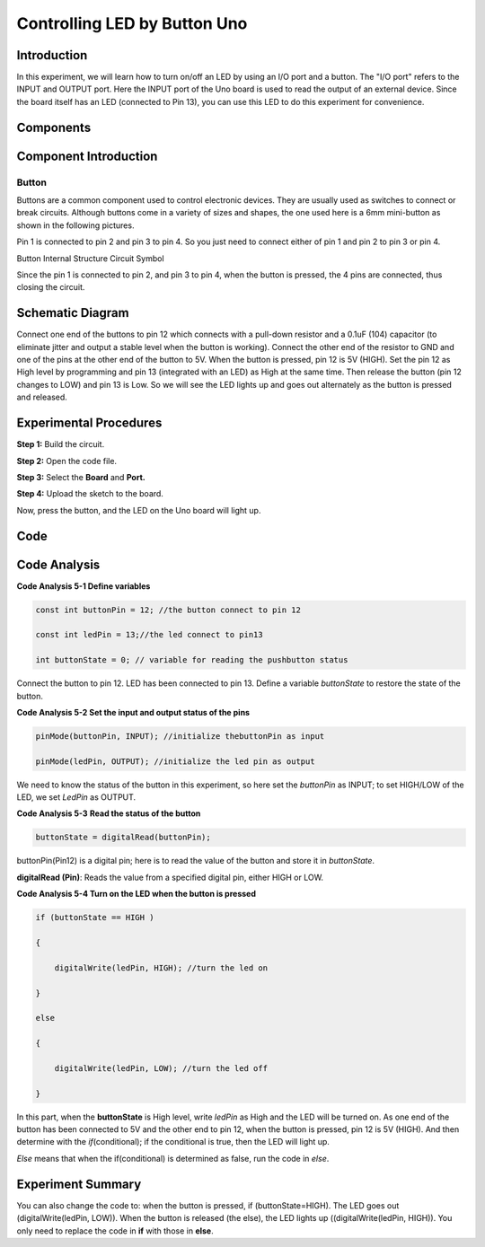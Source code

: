 Controlling LED by Button Uno
=================================

Introduction
----------------

In this experiment, we will learn how to turn on/off an LED by using an
I/O port and a button. The "I/O port" refers to the INPUT and OUTPUT
port. Here the INPUT port of the Uno board is used to read the output of
an external device. Since the board itself has an LED (connected to Pin
13), you can use this LED to do this experiment for convenience.

Components
---------------

.. image:: media_uno/uno04.png
    :align: center


Component Introduction
------------------------------

Button
^^^^^^^^

Buttons are a common component used to control electronic devices. They
are usually used as switches to connect or break circuits. Although
buttons come in a variety of sizes and shapes, the one used here is a
6mm mini-button as shown in the following pictures.

Pin 1 is connected to pin 2 and pin 3 to pin 4. So you just need to
connect either of pin 1 and pin 2 to pin 3 or pin 4.

.. image:: media_uno/uno05.png
    :align: center

Button Internal Structure Circuit Symbol

Since the pin 1 is connected to pin 2, and pin 3 to pin 4, when the
button is pressed, the 4 pins are connected, thus closing the circuit.

Schematic Diagram
------------------------

Connect one end of the buttons to pin 12 which connects with a pull-down
resistor and a 0.1uF (104) capacitor (to eliminate jitter and output a
stable level when the button is working). Connect the other end of the
resistor to GND and one of the pins at the other end of the button to
5V. When the button is pressed, pin 12 is 5V (HIGH). Set the pin 12 as
High level by programming and pin 13 (integrated with an LED) as High at
the same time. Then release the button (pin 12 changes to LOW) and pin
13 is Low. So we will see the LED lights up and goes out alternately as
the button is pressed and released.

.. image:: media_uno/image66.png
   :alt: C:\Users\sunfounder\Desktop\fdsf.png
   :width: 4.54028in
   :height: 3.68958in

Experimental Procedures
-------------------------------

**Step 1:** Build the circuit.

.. image:: media_uno/image67.png
   :width: 6.46667in
   :height: 4.23681in

**Step 2:** Open the code file.

**Step 3:** Select the **Board** and **Port.**

**Step 4:** Upload the sketch to the board.

Now, press the button, and the LED on the Uno board will light up.

.. image:: media_uno/image68.jpeg
   :alt: 3
   :width: 7.83681in
   :height: 5.07292in

Code
-------

.. raw:: html

    <iframe src=https://create.arduino.cc/editor/sunfounder01/1fa2a036-a121-4f23-8819-cbacfa0717a1/preview?embed style="height:510px;width:100%;margin:10px 0" frameborder=0></iframe>

Code Analysis
-------------------

**Code Analysis 5-1 Define variables**

.. code-block:: arduino

    const int buttonPin = 12; //the button connect to pin 12

    const int ledPin = 13;//the led connect to pin13

    int buttonState = 0; // variable for reading the pushbutton status

Connect the button to pin 12. LED has been connected to pin 13. Define a
variable *buttonState* to restore the state of the button.

**Code Analysis 5-2 Set the input and output status of the pins**

.. code-block:: arduino

    pinMode(buttonPin, INPUT); //initialize thebuttonPin as input

    pinMode(ledPin, OUTPUT); //initialize the led pin as output

We need to know the status of the button in this experiment, so here set
the *buttonPin* as INPUT; to set HIGH/LOW of the LED, we set *LedPin* as
OUTPUT.

**Code Analysis 5-3** **Read the status of the button**

.. code-block:: arduino

    buttonState = digitalRead(buttonPin);

buttonPin(Pin12) is a digital pin; here is to read the value of the
button and store it in *buttonState*.

**digitalRead (Pin)**: Reads the value from a specified digital pin,
either HIGH or LOW.

**Code Analysis 5-4 Turn on the LED when the button is pressed**

.. code-block:: arduino

    if (buttonState == HIGH )

    {

        digitalWrite(ledPin, HIGH); //turn the led on

    }

    else

    {

        digitalWrite(ledPin, LOW); //turn the led off

    }

In this part, when the **buttonState** is High level, write *ledPin* as
High and the LED will be turned on. As one end of the button has been
connected to 5V and the other end to pin 12, when the button is pressed,
pin 12 is 5V (HIGH). And then determine with the *if*\ (conditional); if
the conditional is true, then the LED will light up.

*Else* means that when the if(conditional) is determined as false, run
the code in *else*.

Experiment Summary
-------------------------

You can also change the code to: when the button is pressed, if
(buttonState=HIGH). The LED goes out (digitalWrite(ledPin, LOW)). When
the button is released (the else), the LED lights up
((digitalWrite(ledPin, HIGH)). You only need to replace the code in
**if** with those in **else**.